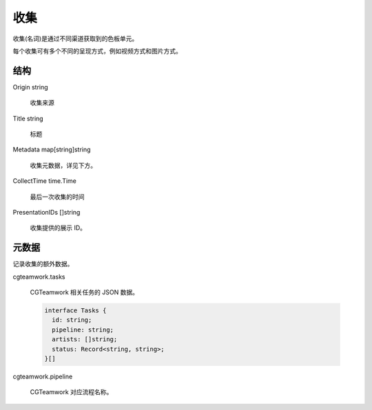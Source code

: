 收集
==========================

收集(名词)是通过不同渠道获取到的色板单元。

每个收集可有多个不同的呈现方式，例如视频方式和图片方式。


结构
-------------

Origin string
  
  收集来源

Title string

  标题

Metadata map[string]string

  收集元数据，详见下方。

CollectTime time.Time

  最后一次收集的时间

PresentationIDs []string

  收集提供的展示 ID。


元数据
-----------------------

记录收集的额外数据。

cgteamwork.tasks

  CGTeamwork 相关任务的 JSON 数据。

  .. code:: typescript

    interface Tasks {
      id: string;
      pipeline: string;
      artists: []string;
      status: Record<string, string>;
    }[]

cgteamwork.pipeline

  CGTeamwork 对应流程名称。
